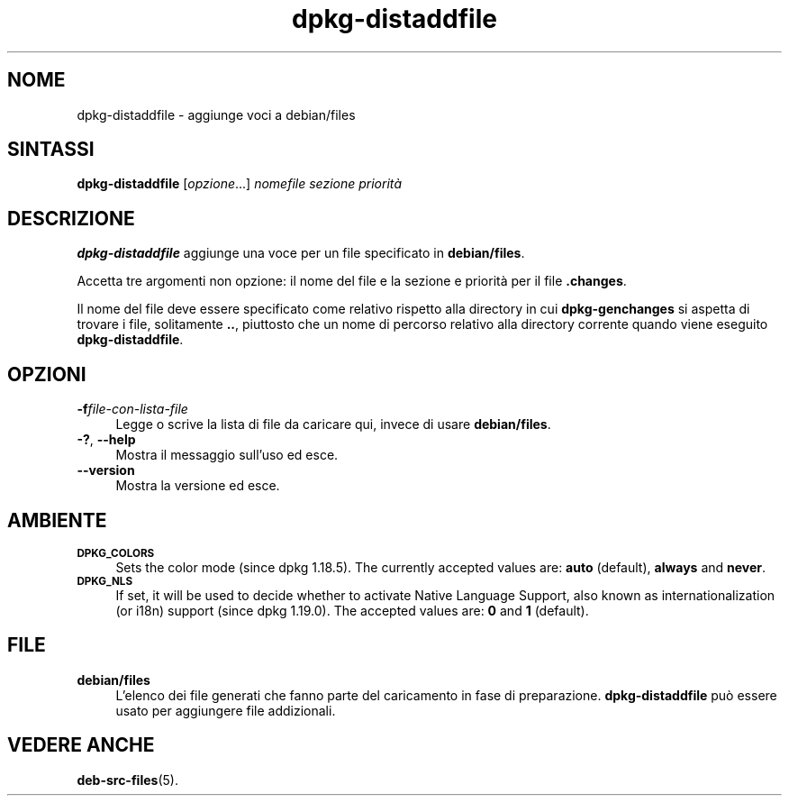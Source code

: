 .\" Automatically generated by Pod::Man 4.11 (Pod::Simple 3.35)
.\"
.\" Standard preamble:
.\" ========================================================================
.de Sp \" Vertical space (when we can't use .PP)
.if t .sp .5v
.if n .sp
..
.de Vb \" Begin verbatim text
.ft CW
.nf
.ne \\$1
..
.de Ve \" End verbatim text
.ft R
.fi
..
.\" Set up some character translations and predefined strings.  \*(-- will
.\" give an unbreakable dash, \*(PI will give pi, \*(L" will give a left
.\" double quote, and \*(R" will give a right double quote.  \*(C+ will
.\" give a nicer C++.  Capital omega is used to do unbreakable dashes and
.\" therefore won't be available.  \*(C` and \*(C' expand to `' in nroff,
.\" nothing in troff, for use with C<>.
.tr \(*W-
.ds C+ C\v'-.1v'\h'-1p'\s-2+\h'-1p'+\s0\v'.1v'\h'-1p'
.ie n \{\
.    ds -- \(*W-
.    ds PI pi
.    if (\n(.H=4u)&(1m=24u) .ds -- \(*W\h'-12u'\(*W\h'-12u'-\" diablo 10 pitch
.    if (\n(.H=4u)&(1m=20u) .ds -- \(*W\h'-12u'\(*W\h'-8u'-\"  diablo 12 pitch
.    ds L" ""
.    ds R" ""
.    ds C` ""
.    ds C' ""
'br\}
.el\{\
.    ds -- \|\(em\|
.    ds PI \(*p
.    ds L" ``
.    ds R" ''
.    ds C`
.    ds C'
'br\}
.\"
.\" Escape single quotes in literal strings from groff's Unicode transform.
.ie \n(.g .ds Aq \(aq
.el       .ds Aq '
.\"
.\" If the F register is >0, we'll generate index entries on stderr for
.\" titles (.TH), headers (.SH), subsections (.SS), items (.Ip), and index
.\" entries marked with X<> in POD.  Of course, you'll have to process the
.\" output yourself in some meaningful fashion.
.\"
.\" Avoid warning from groff about undefined register 'F'.
.de IX
..
.nr rF 0
.if \n(.g .if rF .nr rF 1
.if (\n(rF:(\n(.g==0)) \{\
.    if \nF \{\
.        de IX
.        tm Index:\\$1\t\\n%\t"\\$2"
..
.        if !\nF==2 \{\
.            nr % 0
.            nr F 2
.        \}
.    \}
.\}
.rr rF
.\" ========================================================================
.\"
.IX Title "dpkg-distaddfile 1"
.TH dpkg-distaddfile 1 "2020-08-02" "1.20.5" "dpkg suite"
.\" For nroff, turn off justification.  Always turn off hyphenation; it makes
.\" way too many mistakes in technical documents.
.if n .ad l
.nh
.SH "NOME"
.IX Header "NOME"
dpkg-distaddfile \- aggiunge voci a debian/files
.SH "SINTASSI"
.IX Header "SINTASSI"
\&\fBdpkg-distaddfile\fR [\fIopzione\fR...] \fInomefile sezione priorit\(`a\fR
.SH "DESCRIZIONE"
.IX Header "DESCRIZIONE"
\&\fBdpkg-distaddfile\fR aggiunge una voce per un file specificato in
\&\fBdebian/files\fR.
.PP
Accetta tre argomenti non opzione: il nome del file e la sezione e priorit\(`a
per il file \fB.changes\fR.
.PP
Il nome del file deve essere specificato come relativo rispetto alla
directory in cui \fBdpkg-genchanges\fR si aspetta di trovare i file,
solitamente \fB..\fR, piuttosto che un nome di percorso relativo alla directory
corrente quando viene eseguito \fBdpkg-distaddfile\fR.
.SH "OPZIONI"
.IX Header "OPZIONI"
.IP "\fB\-f\fR\fIfile-con-lista-file\fR" 4
.IX Item "-ffile-con-lista-file"
Legge o scrive la lista di file da caricare qui, invece di usare
\&\fBdebian/files\fR.
.IP "\fB\-?\fR, \fB\-\-help\fR" 4
.IX Item "-?, --help"
Mostra il messaggio sull'uso ed esce.
.IP "\fB\-\-version\fR" 4
.IX Item "--version"
Mostra la versione ed esce.
.SH "AMBIENTE"
.IX Header "AMBIENTE"
.IP "\fB\s-1DPKG_COLORS\s0\fR" 4
.IX Item "DPKG_COLORS"
Sets the color mode (since dpkg 1.18.5).  The currently accepted values are:
\&\fBauto\fR (default), \fBalways\fR and \fBnever\fR.
.IP "\fB\s-1DPKG_NLS\s0\fR" 4
.IX Item "DPKG_NLS"
If set, it will be used to decide whether to activate Native Language
Support, also known as internationalization (or i18n) support (since dpkg
1.19.0).  The accepted values are: \fB0\fR and \fB1\fR (default).
.SH "FILE"
.IX Header "FILE"
.IP "\fBdebian/files\fR" 4
.IX Item "debian/files"
L'elenco dei file generati che fanno parte del caricamento in fase di
preparazione. \fBdpkg-distaddfile\fR pu\(`o essere usato per aggiungere file
addizionali.
.SH "VEDERE ANCHE"
.IX Header "VEDERE ANCHE"
\&\fBdeb-src-files\fR(5).
